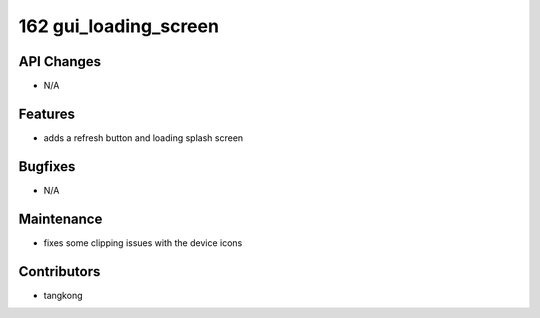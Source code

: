 162 gui_loading_screen
######################

API Changes
-----------
- N/A

Features
--------
- adds a refresh button and loading splash screen

Bugfixes
--------
- N/A

Maintenance
-----------
- fixes some clipping issues with the device icons

Contributors
------------
- tangkong
